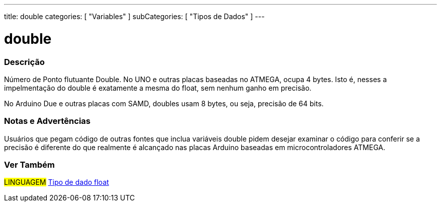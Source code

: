 ---
title: double
categories: [ "Variables" ]
subCategories: [ "Tipos de Dados" ]
---

= double

// OVERVIEW SECTION STARTS
[#overview]
--

[float]
=== Descrição
Número de Ponto flutuante Double. No UNO e outras placas baseadas no ATMEGA, ocupa 4 bytes. Isto é, nesses a impelmentação do double é exatamente a mesma do float, sem nenhum ganho em precisão.

No Arduino Due e outras placas com SAMD, doubles usam 8 bytes, ou seja, precisão de 64 bits.
[%hardbreaks]

--
// OVERVIEW SECTION ENDS

// HOW TO USE SECTION STARTS
[#howtouse]
--

[float]
=== Notas e Advertências
Usuários que pegam código de outras fontes que inclua variáveis double pidem desejar examinar o código para conferir se a precisão é diferente do que realmente é alcançado nas placas Arduino baseadas em microcontroladores ATMEGA.
[%hardbreaks]

--
// HOW TO USE SECTION ENDS

// SEE ALSO SECTION
[#see_also]
--

[float]
=== Ver Também

[role="language"]
#LINGUAGEM# link:./float[Tipo de dado float] +

--
// SEE ALSO SECTION ENDS
